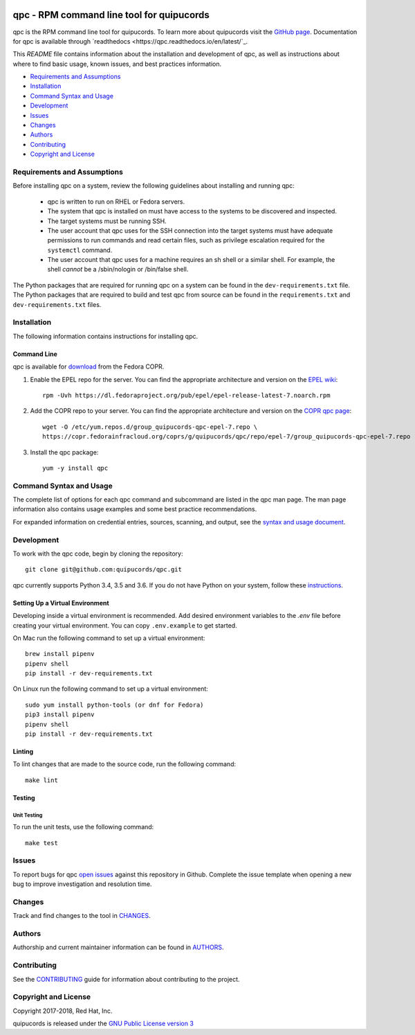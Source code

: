 .. image:: https://travis-ci.org/quipucords/qpc.svg?branch=master
    :target: https://travis-ci.org/quipucords/qpc
.. image:: https://codecov.io/gh/quipucords/qpc/branch/master/graph/badge.svg
  :target: https://codecov.io/gh/quipucords/qpc
.. image:: https://requires.io/github/quipucords/qpc/requirements.svg?branch=master
    :target: https://requires.io/github/quipucords/qpc/requirements/?branch=master
    :alt: Requirements Status
.. image:: https://readthedocs.org/projects/quipucords/badge/?version=latest
    :alt: Documentation Status
    :scale: 100%
    :target: https://quipucords.readthedocs.io/en/latest/?badge=latest
.. image:: https://copr.fedorainfracloud.org/coprs/g/quipucords/qpc/package/qpc/status_image/last_build.png
    :alt: CLI RPM Build Status
    :scale: 100%
    :target: https://copr.fedorainfracloud.org/coprs/g/quipucords/qpc/

qpc - RPM command line tool for quipucords
==========================================

qpc is the RPM command line tool for quipucords. To learn more about quipucords visit the `GitHub page <https://github.com/quipucords/quipucords/>`_. Documentation for qpc is available through `readthedocs <https://qpc.readthedocs.io/en/latest/`_.


This *README* file contains information about the installation and development of qpc, as well as instructions about where to find basic usage, known issues, and best practices information.

- `Requirements and Assumptions`_
- `Installation`_
- `Command Syntax and Usage`_
- `Development`_
- `Issues`_
- `Changes`_
- `Authors`_
- `Contributing`_
- `Copyright and License`_

Requirements and Assumptions
----------------------------
Before installing qpc on a system, review the following guidelines about installing and running qpc:

 * qpc is written to run on RHEL or Fedora servers.
 * The system that qpc is installed on must have access to the systems to be discovered and inspected.
 * The target systems must be running SSH.
 * The user account that qpc uses for the SSH connection into the target systems must have adequate permissions to run commands and read certain files, such as privilege escalation required for the ``systemctl`` command.
 * The user account that qpc uses for a machine requires an sh shell or a similar shell. For example, the shell *cannot* be a /sbin/nologin or /bin/false shell.

The Python packages that are required for running qpc on a system can be found in the ``dev-requirements.txt`` file. The Python packages that are required to build and test qpc from source can be found in the ``requirements.txt`` and ``dev-requirements.txt`` files.

Installation
------------
The following information contains instructions for installing qpc.

Command Line
^^^^^^^^^^^^
qpc is available for `download <https://copr.fedorainfracloud.org/coprs/g/quipucords/qpc/>`_ from the Fedora COPR.

1. Enable the EPEL repo for the server. You can find the appropriate architecture and version on the `EPEL wiki <https://fedoraproject.org/wiki/EPEL>`_::

    rpm -Uvh https://dl.fedoraproject.org/pub/epel/epel-release-latest-7.noarch.rpm

2. Add the COPR repo to your server. You can find the appropriate architecture and version on the `COPR qpc page <https://copr.fedorainfracloud.org/coprs/g/quipucords/qpc/>`_::

    wget -O /etc/yum.repos.d/group_quipucords-qpc-epel-7.repo \
    https://copr.fedorainfracloud.org/coprs/g/quipucords/qpc/repo/epel-7/group_quipucords-qpc-epel-7.repo

3. Install the qpc package::

    yum -y install qpc

Command Syntax and Usage
------------------------
The complete list of options for each qpc command and subcommand are listed in the qpc man page. The man page information also contains usage examples and some best practice recommendations.

For expanded information on credential entries, sources, scanning, and output, see the `syntax and usage document <docs/source/man.rst>`_.

Development
-----------
To work with the qpc code, begin by cloning the repository::

    git clone git@github.com:quipucords/qpc.git

qpc currently supports Python 3.4, 3.5 and 3.6. If you do not have Python on your system, follow these `instructions <https://www.python.org/downloads/>`_.


Setting Up a Virtual Environment
^^^^^^^^^^^^^^^^^^^^^^^^^^^^^^^^
Developing inside a virtual environment is recommended. Add desired environment variables to the `.env` file before creating your virtual environment.  You can copy ``.env.example`` to get started.

On Mac run the following command to set up a virtual environment::

    brew install pipenv
    pipenv shell
    pip install -r dev-requirements.txt

On Linux run the following command to set up a virtual environment::

    sudo yum install python-tools (or dnf for Fedora)
    pip3 install pipenv
    pipenv shell
    pip install -r dev-requirements.txt


Linting
^^^^^^^
To lint changes that are made to the source code, run the following command::

    make lint

Testing
^^^^^^^

Unit Testing
""""""""""""

To run the unit tests, use the following command::

    make test


Issues
------
To report bugs for qpc `open issues <https://github.com/quipucords/qpc/issues>`_ against this repository in Github. Complete the issue template when opening a new bug to improve investigation and resolution time.


Changes
-------
Track and find changes to the tool in `CHANGES <CHANGES.rst>`_.


Authors
-------
Authorship and current maintainer information can be found in `AUTHORS <AUTHORS.rst>`_.


Contributing
------------
See the `CONTRIBUTING <CONTRIBUTING.rst>`_ guide for information about contributing to the project.


Copyright and License
---------------------
Copyright 2017-2018, Red Hat, Inc.

quipucords is released under the `GNU Public License version 3 <LICENSE>`_
